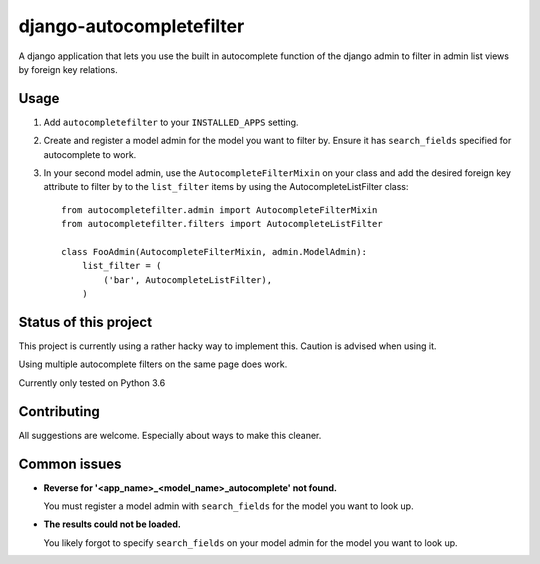 django-autocompletefilter
=========================

A django application that lets you use the built in autocomplete function of the
django admin to filter in admin list views by foreign key relations.


Usage
-----

#. Add ``autocompletefilter`` to your ``INSTALLED_APPS`` setting.

#. Create and register a model admin for the model you want to filter by.
   Ensure it has ``search_fields`` specified for autocomplete to work.

#. In your second model admin, use the ``AutocompleteFilterMixin`` on your class and
   add the desired foreign key attribute to filter by to the ``list_filter``
   items by using the AutocompleteListFilter class::

    from autocompletefilter.admin import AutocompleteFilterMixin
    from autocompletefilter.filters import AutocompleteListFilter

    class FooAdmin(AutocompleteFilterMixin, admin.ModelAdmin):
        list_filter = (
            ('bar', AutocompleteListFilter),
        )


Status of this project
----------------------

This project is currently using a rather hacky way to implement this.
Caution is advised when using it.

Using multiple autocomplete filters on the same page does work.

Currently only tested on Python 3.6


Contributing
------------

All suggestions are welcome. Especially about ways to make this cleaner.


Common issues
-------------

- **Reverse for '<app_name>_<model_name>_autocomplete' not found.**

  You must register a model admin with ``search_fields`` for the model you want to look up.

- **The results could not be loaded.**

  You likely forgot to specify ``search_fields`` on your model admin for the model you want to look up.
